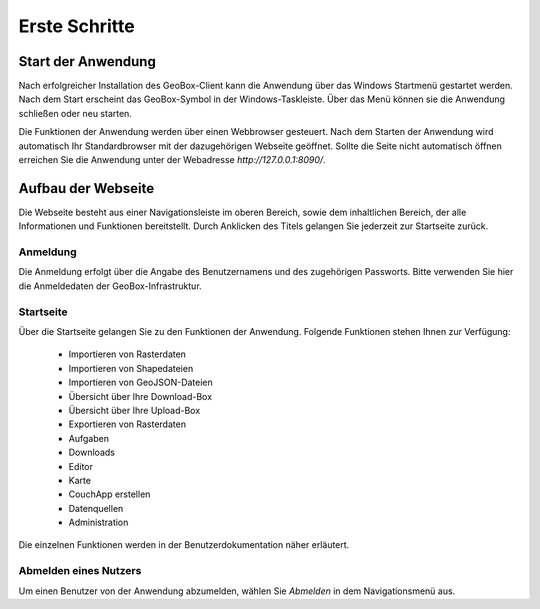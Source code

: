 Erste Schritte
==============


Start der Anwendung
-------------------
Nach erfolgreicher Installation des GeoBox-Client kann die Anwendung über das Windows Startmenü gestartet werden. Nach dem Start erscheint das GeoBox-Symbol in der Windows-Taskleiste. Über das Menü können sie die Anwendung schließen oder neu starten.

Die Funktionen der Anwendung werden über einen Webbrowser gesteuert. Nach dem Starten der Anwendung wird automatisch Ihr Standardbrowser mit der dazugehörigen Webseite geöffnet. Sollte die Seite nicht automatisch öffnen erreichen Sie die Anwendung unter der Webadresse `http://127.0.0.1:8090/`.

Aufbau der Webseite
-------------------

Die Webseite besteht aus einer Navigationsleiste im oberen Bereich, sowie dem inhaltlichen Bereich, der alle Informationen und Funktionen bereitstellt. Durch Anklicken des Titels gelangen Sie jederzeit zur Startseite zurück.

Anmeldung
'''''''''

Die Anmeldung erfolgt über die Angabe des Benutzernamens und des zugehörigen Passworts. Bitte verwenden Sie hier die Anmeldedaten der GeoBox-Infrastruktur.


Startseite
''''''''''

Über die Startseite gelangen Sie zu den Funktionen der Anwendung.  Folgende Funktionen stehen Ihnen zur Verfügung:

  - Importieren von Rasterdaten
  - Importieren von Shapedateien
  - Importieren von GeoJSON-Dateien
  - Übersicht über Ihre Download-Box
  - Übersicht über Ihre Upload-Box
  - Exportieren von Rasterdaten
  - Aufgaben
  - Downloads
  - Editor
  - Karte
  - CouchApp erstellen
  - Datenquellen
  - Administration

Die einzelnen Funktionen werden in der Benutzerdokumentation näher erläutert.

Abmelden eines Nutzers
''''''''''''''''''''''

Um einen Benutzer von der Anwendung abzumelden, wählen Sie `Abmelden` in dem Navigationsmenü aus.
